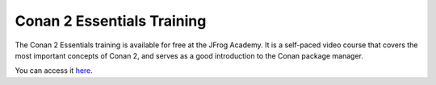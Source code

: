 .. _academy:

Conan 2 Essentials Training
===========================

The Conan 2 Essentials training is available for free at the JFrog Academy.
It is a self-paced video course that covers the most important concepts of Conan 2,
and serves as a good introduction to the Conan package manager.

You can access it `here <https://academy.jfrog.com/conan-2-essentials?utm_source=Conan+Docs>`__.
